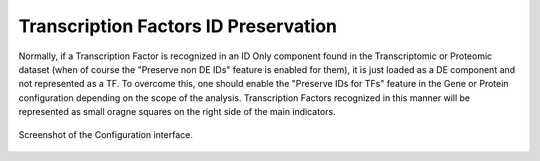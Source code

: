 .. _usage_access_id_only_tfs:


Transcription Factors ID Preservation
^^^^^^^^^^^^^^^^^^^^^^^^^^^^^^^^^^^^^


Normally, if a Transcription Factor is recognized in an ID Only component found in the Transcriptomic or Proteomic dataset (when of course the "Preserve non DE IDs" feature is enabled for them), it is just loaded as a DE component and not represented as a TF.
To overcome this, one should enable the "Preserve IDs for TFs" feature in the Gene or Protein configuration depending on the scope of the analysis.
Transcription Factors recognized in this manner will be represented as small oragne squares on the right side of the main indicators.



.. figure:: /usage/access/img/filters_gene_sel4.png
   :alt: access
   :width: 50%
   :align: center

   Screenshot of the Configuration interface.